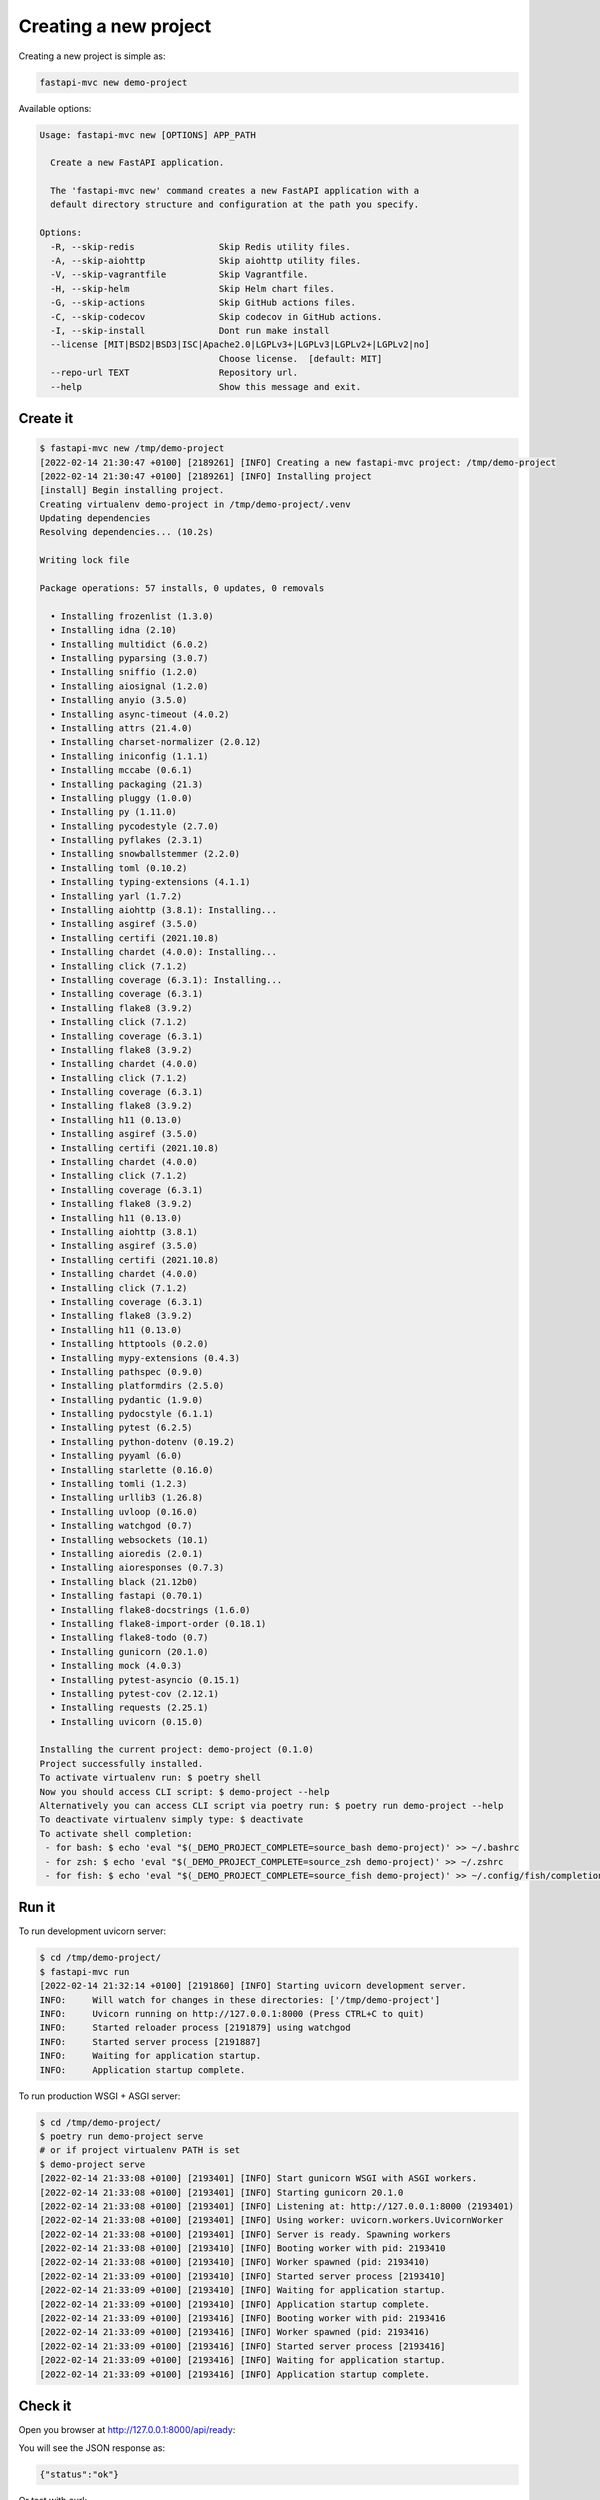 Creating a new project
======================

Creating a new project is simple as:

.. code-block:: bash

    fastapi-mvc new demo-project

Available options:

.. code-block:: bash

    Usage: fastapi-mvc new [OPTIONS] APP_PATH

      Create a new FastAPI application.

      The 'fastapi-mvc new' command creates a new FastAPI application with a
      default directory structure and configuration at the path you specify.

    Options:
      -R, --skip-redis                Skip Redis utility files.
      -A, --skip-aiohttp              Skip aiohttp utility files.
      -V, --skip-vagrantfile          Skip Vagrantfile.
      -H, --skip-helm                 Skip Helm chart files.
      -G, --skip-actions              Skip GitHub actions files.
      -C, --skip-codecov              Skip codecov in GitHub actions.
      -I, --skip-install              Dont run make install
      --license [MIT|BSD2|BSD3|ISC|Apache2.0|LGPLv3+|LGPLv3|LGPLv2+|LGPLv2|no]
                                      Choose license.  [default: MIT]
      --repo-url TEXT                 Repository url.
      --help                          Show this message and exit.

Create it
---------

.. code-block:: bash

    $ fastapi-mvc new /tmp/demo-project
    [2022-02-14 21:30:47 +0100] [2189261] [INFO] Creating a new fastapi-mvc project: /tmp/demo-project
    [2022-02-14 21:30:47 +0100] [2189261] [INFO] Installing project
    [install] Begin installing project.
    Creating virtualenv demo-project in /tmp/demo-project/.venv
    Updating dependencies
    Resolving dependencies... (10.2s)

    Writing lock file

    Package operations: 57 installs, 0 updates, 0 removals

      • Installing frozenlist (1.3.0)
      • Installing idna (2.10)
      • Installing multidict (6.0.2)
      • Installing pyparsing (3.0.7)
      • Installing sniffio (1.2.0)
      • Installing aiosignal (1.2.0)
      • Installing anyio (3.5.0)
      • Installing async-timeout (4.0.2)
      • Installing attrs (21.4.0)
      • Installing charset-normalizer (2.0.12)
      • Installing iniconfig (1.1.1)
      • Installing mccabe (0.6.1)
      • Installing packaging (21.3)
      • Installing pluggy (1.0.0)
      • Installing py (1.11.0)
      • Installing pycodestyle (2.7.0)
      • Installing pyflakes (2.3.1)
      • Installing snowballstemmer (2.2.0)
      • Installing toml (0.10.2)
      • Installing typing-extensions (4.1.1)
      • Installing yarl (1.7.2)
      • Installing aiohttp (3.8.1): Installing...
      • Installing asgiref (3.5.0)
      • Installing certifi (2021.10.8)
      • Installing chardet (4.0.0): Installing...
      • Installing click (7.1.2)
      • Installing coverage (6.3.1): Installing...
      • Installing coverage (6.3.1)
      • Installing flake8 (3.9.2)
      • Installing click (7.1.2)
      • Installing coverage (6.3.1)
      • Installing flake8 (3.9.2)
      • Installing chardet (4.0.0)
      • Installing click (7.1.2)
      • Installing coverage (6.3.1)
      • Installing flake8 (3.9.2)
      • Installing h11 (0.13.0)
      • Installing asgiref (3.5.0)
      • Installing certifi (2021.10.8)
      • Installing chardet (4.0.0)
      • Installing click (7.1.2)
      • Installing coverage (6.3.1)
      • Installing flake8 (3.9.2)
      • Installing h11 (0.13.0)
      • Installing aiohttp (3.8.1)
      • Installing asgiref (3.5.0)
      • Installing certifi (2021.10.8)
      • Installing chardet (4.0.0)
      • Installing click (7.1.2)
      • Installing coverage (6.3.1)
      • Installing flake8 (3.9.2)
      • Installing h11 (0.13.0)
      • Installing httptools (0.2.0)
      • Installing mypy-extensions (0.4.3)
      • Installing pathspec (0.9.0)
      • Installing platformdirs (2.5.0)
      • Installing pydantic (1.9.0)
      • Installing pydocstyle (6.1.1)
      • Installing pytest (6.2.5)
      • Installing python-dotenv (0.19.2)
      • Installing pyyaml (6.0)
      • Installing starlette (0.16.0)
      • Installing tomli (1.2.3)
      • Installing urllib3 (1.26.8)
      • Installing uvloop (0.16.0)
      • Installing watchgod (0.7)
      • Installing websockets (10.1)
      • Installing aioredis (2.0.1)
      • Installing aioresponses (0.7.3)
      • Installing black (21.12b0)
      • Installing fastapi (0.70.1)
      • Installing flake8-docstrings (1.6.0)
      • Installing flake8-import-order (0.18.1)
      • Installing flake8-todo (0.7)
      • Installing gunicorn (20.1.0)
      • Installing mock (4.0.3)
      • Installing pytest-asyncio (0.15.1)
      • Installing pytest-cov (2.12.1)
      • Installing requests (2.25.1)
      • Installing uvicorn (0.15.0)

    Installing the current project: demo-project (0.1.0)
    Project successfully installed.
    To activate virtualenv run: $ poetry shell
    Now you should access CLI script: $ demo-project --help
    Alternatively you can access CLI script via poetry run: $ poetry run demo-project --help
    To deactivate virtualenv simply type: $ deactivate
    To activate shell completion:
     - for bash: $ echo 'eval "$(_DEMO_PROJECT_COMPLETE=source_bash demo-project)' >> ~/.bashrc
     - for zsh: $ echo 'eval "$(_DEMO_PROJECT_COMPLETE=source_zsh demo-project)' >> ~/.zshrc
     - for fish: $ echo 'eval "$(_DEMO_PROJECT_COMPLETE=source_fish demo-project)' >> ~/.config/fish/completions/demo-project.fish

Run it
------

To run development uvicorn server:

.. code-block:: bash

    $ cd /tmp/demo-project/
    $ fastapi-mvc run
    [2022-02-14 21:32:14 +0100] [2191860] [INFO] Starting uvicorn development server.
    INFO:     Will watch for changes in these directories: ['/tmp/demo-project']
    INFO:     Uvicorn running on http://127.0.0.1:8000 (Press CTRL+C to quit)
    INFO:     Started reloader process [2191879] using watchgod
    INFO:     Started server process [2191887]
    INFO:     Waiting for application startup.
    INFO:     Application startup complete.

To run production WSGI + ASGI server:

.. code-block:: bash

    $ cd /tmp/demo-project/
    $ poetry run demo-project serve
    # or if project virtualenv PATH is set
    $ demo-project serve
    [2022-02-14 21:33:08 +0100] [2193401] [INFO] Start gunicorn WSGI with ASGI workers.
    [2022-02-14 21:33:08 +0100] [2193401] [INFO] Starting gunicorn 20.1.0
    [2022-02-14 21:33:08 +0100] [2193401] [INFO] Listening at: http://127.0.0.1:8000 (2193401)
    [2022-02-14 21:33:08 +0100] [2193401] [INFO] Using worker: uvicorn.workers.UvicornWorker
    [2022-02-14 21:33:08 +0100] [2193401] [INFO] Server is ready. Spawning workers
    [2022-02-14 21:33:08 +0100] [2193410] [INFO] Booting worker with pid: 2193410
    [2022-02-14 21:33:08 +0100] [2193410] [INFO] Worker spawned (pid: 2193410)
    [2022-02-14 21:33:09 +0100] [2193410] [INFO] Started server process [2193410]
    [2022-02-14 21:33:09 +0100] [2193410] [INFO] Waiting for application startup.
    [2022-02-14 21:33:09 +0100] [2193410] [INFO] Application startup complete.
    [2022-02-14 21:33:09 +0100] [2193416] [INFO] Booting worker with pid: 2193416
    [2022-02-14 21:33:09 +0100] [2193416] [INFO] Worker spawned (pid: 2193416)
    [2022-02-14 21:33:09 +0100] [2193416] [INFO] Started server process [2193416]
    [2022-02-14 21:33:09 +0100] [2193416] [INFO] Waiting for application startup.
    [2022-02-14 21:33:09 +0100] [2193416] [INFO] Application startup complete.

Check it
--------

Open you browser at `http://127.0.0.1:8000/api/ready <http://127.0.0.1:8000/api/ready>`__:

You will see the JSON response as:

.. code-block:: bash

    {"status":"ok"}

Or test with curl:

.. code-block:: bash

    $ curl localhost:8000/api/ready
    {"status":"ok"}

Interactive API docs
--------------------

Now go to `http://127.0.0.1:8000/ <http://127.0.0.1:8000/>`__:

You will see the automatic interactive API documentation.

Alternative API docs
--------------------

Now go to `http://127.0.0.1:8000/redoc <http://127.0.0.1:8000/redoc>`__:

You will see the alternative automatic documentation.


Project structure
-----------------

Created project structure:

.. code-block:: bash

    ├── .github
    │   └── workflows                GitHub Actions definition
    ├── build                        Makefile scripts
    ├── charts                       Helm chart for application
    │   └── demo-project
    ├── demo_project                 Python project root
    │   ├── app                      FastAPI core implementation
    │   │   ├── controllers          Application controllers
    │   │   ├── exceptions           Application custom exceptions
    │   │   ├── models               Application models
    │   │   ├── utils                Application utilities
    │   │   └── asgi.py              Application ASGI node implementation
    │   ├── cli                      Application CLI implementation
    │   ├── config                   Configuration submodule
    │   │   ├── application.py       Application configuration
    │   │   ├── gunicorn.conf.py     Gunicorn configuration
    │   │   ├── redis.py             Redis configuration
    │   │   └── router.py            FastAPI router configuration
    │   ├── version.py               Application version
    │   └── wsgi.py                  Application WSGI master node implementation
    ├── manifests                    Manifests for spotathome/redis-operator
    ├── tests
    │   ├── integration              Integration test implementation
    │   ├── unit                     Unit tests implementation
    ├── CHANGELOG.md
    ├── Dockerfile                   Dockerfile definition
    ├── .dockerignore
    ├── .gitignore
    ├── LICENSE
    ├── Makefile                     Makefile definition
    ├── poetry.lock                  Poetry dependency management lock file
    ├── pyproject.toml               PEP 518 - The build system dependencies
    ├── README.md
    ├── TAG                          Application version for build systems
    └── Vagrantfile                  Virtualized environment definiton
